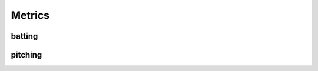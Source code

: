 Metrics
=======

batting
-------
.. py:function:: calculate_wrc_manual(plate_appearances, woba, season):

    :plate_appearances (int):
    :woba (float): 
    :season (int):
    :return (float):

.. py:function:: calculate_wraa_manual(plate_appearances, woba,  season):

    :plate_appearances (int):
    :woba (float): 
    :season (int):

    :return (float):

.. py:function:: calculate_woba_manual(plate_appearances, walks, hits_by_pitch, singles,
                          doubles, triples, homeruns, season):

    :plate_appearances (int):
    :walks (float): 
    :hits_by_pitch (int):
    :singles (int):
    :doubles (int):
    :triples (int):
    :homeruns (int):
    :season (int):

    :return (float):

.. py:function:: add_batting_metrics(df):
    
    :return (pd.DataFrame):

pitching
--------
.. py:function:: calculate_fip_manual(homeruns, walks, hit_batters, strikeouts, innings_pitched, season):
    
    :homeruns (int):
    :walks (int):
    :hit_batters (int):
    :strikeouts (int):
    :innings_pitched (int):
    :season (int):

    :returns (float):
    
.. py:function:: add_pitching_metrics(df):

    :df (pd.DataFrame):
    :return (pd.DataFrame):

                          